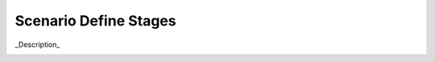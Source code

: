 .. _Scenario_Define_Stages

Scenario Define Stages
======================

_Description_

.. image:: Define-Stages.png


